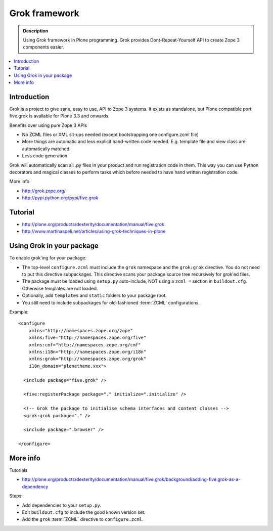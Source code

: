 ================
 Grok framework
================

.. admonition:: Description

        Using Grok framework in Plone programming. Grok
        provides  Dont-Repeat-Yourself API to create
        Zope 3 components easier.

.. contents:: :local:

Introduction
=============

Grok is a project to give sane, easy to use, API to Zope 3 systems. 
It exists as standalone, but Plone compatible port five.grok is available for Plone 3.3 and onwards.

Benefits over using pure Zope 3 APIs

* No ZCML files or XML sit-ups needed (except bootstrapping one configure.zcml file)

* More things are automatic and less explicit hand-written code needed. E.g. template file and view class are automatically matched.

* Less code generation

Grok will automatically scan all .py files in your product and 
run registration code in them. This way you can use Python decorators
and magical classes to perform tasks which before needed to have 
hand written registration code.

More info

* http://grok.zope.org/

* http://pypi.python.org/pypi/five.grok

Tutorial
========

* http://plone.org/products/dexterity/documentation/manual/five.grok

* http://www.martinaspeli.net/articles/using-grok-techniques-in-plone

Using Grok in your package
===========================

To enable grok'ing for your package:

* The top-level ``configure.zcml`` must include the ``grok`` namespace and
  the ``grok:grok`` directive. You do not need to put
  this directive subpackages. This directive scans your package source tree
  recursively for grok'ed files.
  
* The package must be loaded using ``setup.py`` auto-include, NOT using a
  ``zcml =`` section in ``buildout.cfg``.
  Otherwise templates are not loaded.

* Optionally, add ``templates`` and ``static`` folders to your package root. 

* You still need to include subpackages for old-fashioned :term:`ZCML`
  configurations.

Example::

   <configure
       xmlns="http://namespaces.zope.org/zope"
       xmlns:five="http://namespaces.zope.org/five"
       xmlns:cmf="http://namespaces.zope.org/cmf"
       xmlns:i18n="http://namespaces.zope.org/i18n"
       xmlns:grok="http://namespaces.zope.org/grok"
       i18n_domain="plonetheme.xxx">

     <include package="five.grok" />

     <five:registerPackage package="." initialize=".initialize" />
   
     <!-- Grok the package to initialise schema interfaces and content classes -->
     <grok:grok package="." />
   
     <include package=".browser" />
   
   </configure>


More info
===========

Tutorials

* http://plone.org/products/dexterity/documentation/manual/five.grok/background/adding-five.grok-as-a-dependency

Steps:

* Add dependencies to your ``setup.py``.

* Edit ``buildout.cfg`` to include the good known version set.

* Add the ``grok`` :term:`ZCML` directive to ``configure.zcml``.

